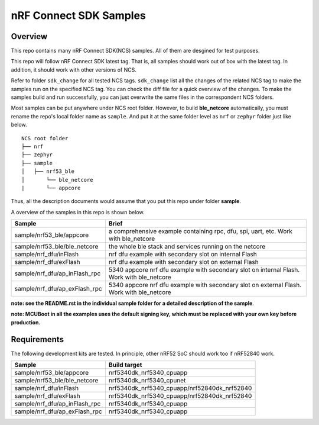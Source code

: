 .. _ncs_sample:

nRF Connect SDK Samples
#######################

Overview
********

This repo contains many nRF Connect SDK(NCS) samples. All of them are desgined for test purposes.

This repo will follow nRF Connect SDK latest tag. That is, all samples should work out of box with the latest tag. In addition, it should work with other versions of NCS. 

Refer to folder ``sdk_change`` for all tested NCS tags. ``sdk_change`` list all the changes of the related NCS tag to make the samples run on the specified NCS tag. 
You can check the diff file for a quick overview of the changes. To make the samples build and run successfully, you can just overwrite the same files in the correspondent NCS folders. 

Most samples can be put anywhere under NCS root folder. However, to build **ble_netcore** automatically, you must rename the repo's local folder name as ``sample``. 
And put it at the same folder level as ``nrf`` or ``zephyr`` folder just like below.

::

    NCS root folder
    ├── nrf
    ├── zephyr
    ├── sample          
    │   ├── nrf53_ble
    │       └── ble_netcore
    |       └── appcore 


Thus, all the description documents would assume that you put this repo under folder **sample**.

A overview of the samples in this repo is shown below.

+---------------------------------------+-------------------------------------------------------------------------------------------+
|Sample                                 |Brief                                                                                      +
+=======================================+===========================================================================================+
|sample/nrf53_ble/appcore               |a comprehensive example containing rpc, dfu, spi, uart, etc. Work with ble_netcore         |
+---------------------------------------+-------------------------------------------------------------------------------------------+
|sample/nrf53_ble/ble_netcore           |the whole ble stack and services running on the netcore                                    |
+---------------------------------------+-------------------------------------------------------------------------------------------+
|sample/nrf_dfu/inFlash                 |nrf dfu example with secondary slot on internal Flash                                      |
+---------------------------------------+-------------------------------------------------------------------------------------------+
|sample/nrf_dfu/exFlash                 |nrf dfu example with secondary slot on external Flash                                      |
+---------------------------------------+-------------------------------------------------------------------------------------------+
|sample/nrf_dfu/ap_inFlash_rpc          |5340 appcore nrf dfu example with secondary slot on internal Flash. Work with ble_netcore  |
+---------------------------------------+-------------------------------------------------------------------------------------------+
|sample/nrf_dfu/ap_exFlash_rpc          |5340 appcore nrf dfu example with secondary slot on external Flash. Work with ble_netcore  |
+---------------------------------------+-------------------------------------------------------------------------------------------+

**note: see the README.rst in the individual sample folder for a detailed description of the sample**.

**note: MCUBoot in all the examples uses the default signing key, which must be replaced with your own key before production.**

Requirements
************

The following development kits are tested. In principle, other nRF52 SoC should work too if nRF52840 work.

+---------------------------------------+------------------------------------------------------------------+
|Sample                                 |Build target                                                      +
+=======================================+==================================================================+
|sample/nrf53_ble/appcore               |nrf5340dk_nrf5340_cpuapp                                          |
+---------------------------------------+------------------------------------------------------------------+
|sample/nrf53_ble/ble_netcore           |nrf5340dk_nrf5340_cpunet                                          |
+---------------------------------------+------------------------------------------------------------------+
|sample/nrf_dfu/inFlash                 |nrf5340dk_nrf5340_cpuapp/nrf52840dk_nrf52840                      |
+---------------------------------------+------------------------------------------------------------------+
|sample/nrf_dfu/exFlash                 |nrf5340dk_nrf5340_cpuapp/nrf52840dk_nrf52840                      |
+---------------------------------------+------------------------------------------------------------------+
|sample/nrf_dfu/ap_inFlash_rpc          |nrf5340dk_nrf5340_cpuapp                                          |
+---------------------------------------+------------------------------------------------------------------+
|sample/nrf_dfu/ap_exFlash_rpc          |nrf5340dk_nrf5340_cpuapp                                          |
+---------------------------------------+------------------------------------------------------------------+